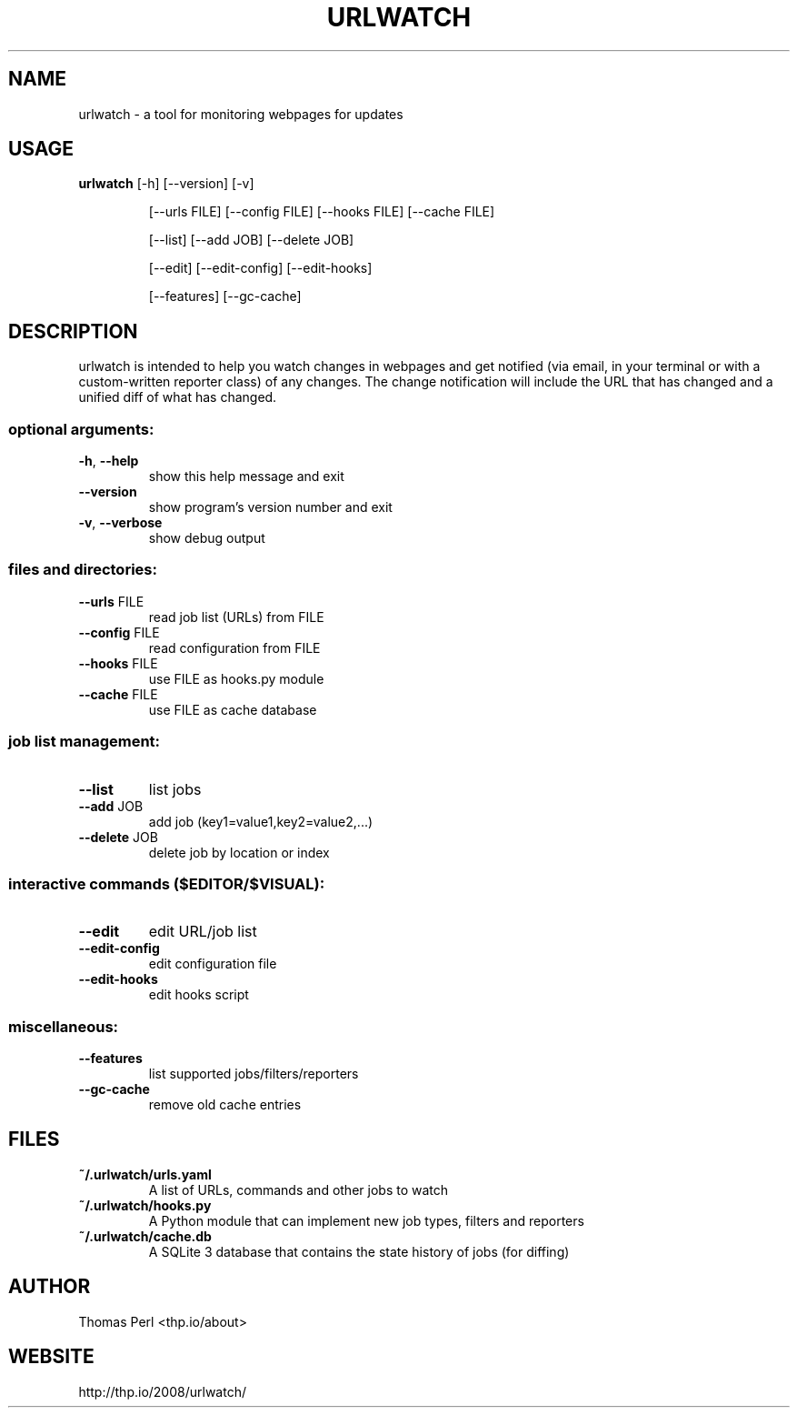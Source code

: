 .TH URLWATCH "1" "January 2016" "urlwatch 2.0" "User Commands"
.SH NAME
urlwatch \- a tool for monitoring webpages for updates
.SH USAGE
.B urlwatch
[\-h] [\-\-version] [\-v]
.IP
[\-\-urls FILE] [\-\-config FILE] [\-\-hooks FILE] [\-\-cache FILE]
.IP
[\-\-list] [\-\-add JOB] [\-\-delete JOB]
.IP
[\-\-edit] [\-\-edit\-config] [\-\-edit\-hooks]
.IP
[\-\-features] [\-\-gc\-cache]
.PP
.SH DESCRIPTION
.PP
urlwatch is intended to help you watch changes in webpages and get notified
(via email, in your terminal or with a custom-written reporter class) of any
changes. The change notification will include the URL that has changed and
a unified diff of what has changed.
.SS "optional arguments:"
.TP
\fB\-h\fR, \fB\-\-help\fR
show this help message and exit
.TP
\fB\-\-version\fR
show program's version number and exit
.TP
\fB\-v\fR, \fB\-\-verbose\fR
show debug output
.SS "files and directories:"
.TP
\fB\-\-urls\fR FILE
read job list (URLs) from FILE
.TP
\fB\-\-config\fR FILE
read configuration from FILE
.TP
\fB\-\-hooks\fR FILE
use FILE as hooks.py module
.TP
\fB\-\-cache\fR FILE
use FILE as cache database
.SS "job list management:"
.TP
\fB\-\-list\fR
list jobs
.TP
\fB\-\-add\fR JOB
add job (key1=value1,key2=value2,...)
.TP
\fB\-\-delete\fR JOB
delete job by location or index
.SS "interactive commands ($EDITOR/$VISUAL):"
.TP
\fB\-\-edit\fR
edit URL/job list
.TP
\fB\-\-edit\-config\fR
edit configuration file
.TP
\fB\-\-edit\-hooks\fR
edit hooks script
.SS "miscellaneous:"
.TP
\fB\-\-features\fR
list supported jobs/filters/reporters
.TP
\fB\-\-gc\-cache\fR
remove old cache entries
.SH "FILES"
.TP
.B ~/.urlwatch/urls.yaml
A list of URLs, commands and other jobs to watch
.TP
.B ~/.urlwatch/hooks.py
A Python module that can implement new job types, filters and reporters
.TP
.B ~/.urlwatch/cache.db
A SQLite 3 database that contains the state history of jobs (for diffing)
.SH AUTHOR
Thomas Perl <thp.io/about>
.SH WEBSITE
http://thp.io/2008/urlwatch/
